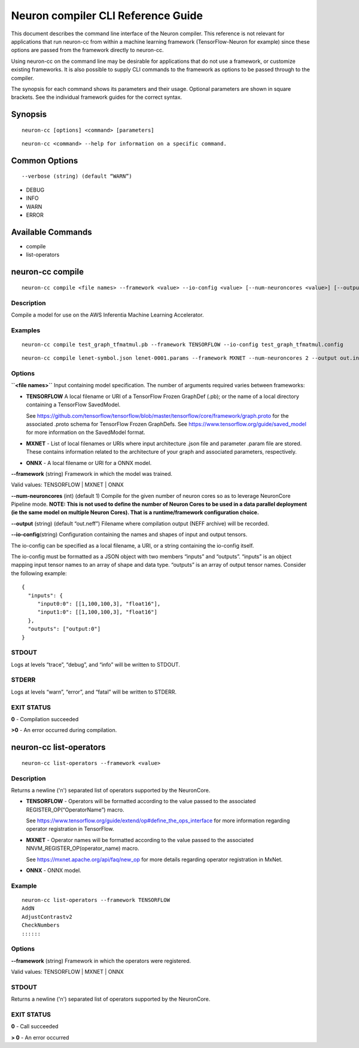 .. _neuron-compiler-cli-reference:

Neuron compiler CLI Reference Guide
===================================

This document describes the command line interface of the Neuron
compiler. This reference is not relevant for applications that run
neuron-cc from within a machine learning framework (TensorFlow-Neuron
for example) since these options are passed from the framework directly
to neuron-cc.

Using neuron-cc on the command line may be desirable for applications
that do not use a framework, or customize existing frameworks. It is
also possible to supply CLI commands to the framework as options to be
passed through to the compiler.

The synopsis for each command shows its parameters and their usage.
Optional parameters are shown in square brackets. See the individual
framework guides for the correct syntax.

Synopsis
--------

::

   neuron-cc [options] <command> [parameters] 

::

   neuron-cc <command> --help for information on a specific command. 

Common Options
--------------

::

   --verbose (string) (default “WARN”) 

-  DEBUG
-  INFO
-  WARN
-  ERROR

Available Commands
------------------

-  compile
-  list-operators

neuron-cc compile
-----------------

::

   neuron-cc compile <file names> --framework <value> --io-config <value> [--num-neuroncores <value>] [--output <value>]

Description
~~~~~~~~~~~

Compile a model for use on the AWS Inferentia Machine Learning
Accelerator.

Examples
~~~~~~~~

::

   neuron-cc compile test_graph_tfmatmul.pb --framework TENSORFLOW --io-config test_graph_tfmatmul.config

::

   neuron-cc compile lenet-symbol.json lenet-0001.params --framework MXNET --num-neuroncores 2 --output out.infa —debug

Options
~~~~~~~

**\``<file names>`\`** Input containing model specification. The number
of arguments required varies between frameworks:

-  **TENSORFLOW** A local filename or URI of a TensorFlow Frozen
   GraphDef (.pb); or the name of a local directory containing a
   TensorFlow SavedModel.

   See
   https://github.com/tensorflow/tensorflow/blob/master/tensorflow/core/framework/graph.proto
   for the associated .proto schema for TensorFlow Frozen GraphDefs. See
   https://www.tensorflow.org/guide/saved_model for more information on
   the SavedModel format.

-  **MXNET** - List of local filenames or URIs where input architecture
   .json file and parameter .param file are stored. These contains
   information related to the architecture of your graph and associated
   parameters, respectively.

-  **ONNX** - A local filename or URI for a ONNX model.

**--framework** (string) Framework in which the model was trained.

Valid values: TENSORFLOW \| MXNET \| ONNX

**--num-neuroncores** (int) (default 1) Compile for the given number of
neuron cores so as to leverage NeuronCore Pipeline mode. **NOTE: This is
not used to define the number of Neuron Cores to be used in a data
parallel deployment (ie the same model on multiple Neuron Cores). That
is a runtime/framework configuration choice.**

**--output** (string) (default “out.neff”) Filename where compilation
output (NEFF archive) will be recorded.

**--io-config**\ (string) Configuration containing the names and shapes
of input and output tensors.

The io-config can be specified as a local filename, a URI, or a string
containing the io-config itself.

The io-config must be formatted as a JSON object with two members
“inputs” and “outputs”. “inputs” is an object mapping input tensor names
to an array of shape and data type. “outputs” is an array of output
tensor names. Consider the following example:

::

   {
     "inputs": {
        "input0:0": [[1,100,100,3], "float16"],
        "input1:0": [[1,100,100,3], "float16"]
     },
     "outputs": ["output:0"]
   }

STDOUT
~~~~~~

Logs at levels “trace”, “debug”, and “info” will be written to STDOUT.

STDERR
~~~~~~

Logs at levels “warn”, “error”, and “fatal” will be written to STDERR.

EXIT STATUS
~~~~~~~~~~~

**0** - Compilation succeeded

**>0** - An error occurred during compilation.

neuron-cc list-operators
------------------------

::

   neuron-cc list-operators --framework <value>

.. _description-1:

Description
~~~~~~~~~~~

Returns a newline ('n') separated list of operators supported by the
NeuronCore.

-  **TENSORFLOW** - Operators will be formatted according to the value
   passed to the associated REGISTER_OP(“OperatorName”) macro.

   See
   https://www.tensorflow.org/guide/extend/op#define_the_ops_interface
   for more information regarding operator registration in TensorFlow.

-  **MXNET** - Operator names will be formatted according to the value
   passed to the associated NNVM_REGISTER_OP(operator_name) macro.

   See https://mxnet.apache.org/api/faq/new_op for more details
   regarding operator registration in MxNet.

-  **ONNX** - ONNX model.

Example
~~~~~~~

::

   neuron-cc list-operators --framework TENSORFLOW
   AddN
   AdjustContrastv2
   CheckNumbers
   ::::::

.. _options-1:

Options
~~~~~~~

**--framework** (string) Framework in which the operators were
registered.

Valid values: TENSORFLOW \| MXNET \| ONNX

.. _stdout-1:

STDOUT
~~~~~~

Returns a newline ('n') separated list of operators supported by the
NeuronCore.

.. _exit-status-1:

EXIT STATUS
~~~~~~~~~~~

**0** - Call succeeded

**> 0** - An error occurred
